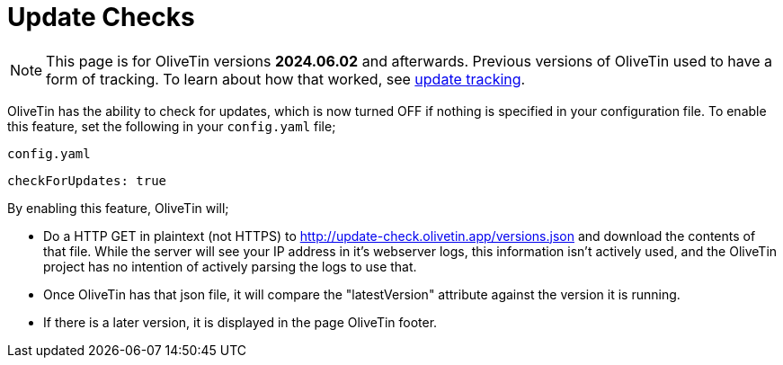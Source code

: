 [#update-checks]

= Update Checks

NOTE: This page is for OliveTin versions **2024.06.02** and afterwards. Previous versions of OliveTin used to have a form of tracking. To learn about how that worked, see xref:reference/updateTracking.adoc[update tracking].

OliveTin has the ability to check for updates, which is now turned OFF if nothing is specified in your configuration file. To enable this feature, set the following in your `config.yaml` file;

[source,yaml]
.`config.yaml`
----
checkForUpdates: true
----

By enabling this feature, OliveTin will;

* Do a HTTP GET in plaintext (not HTTPS) to http://update-check.olivetin.app/versions.json and download the contents of that file. While the server will see your IP address in it's webserver logs, this information isn't actively used, and the OliveTin project has no intention of actively parsing the logs to use that. 
* Once OliveTin has that json file, it will compare the "latestVersion" attribute against the version it is running.
* If there is a later version, it is displayed in the page OliveTin footer.

